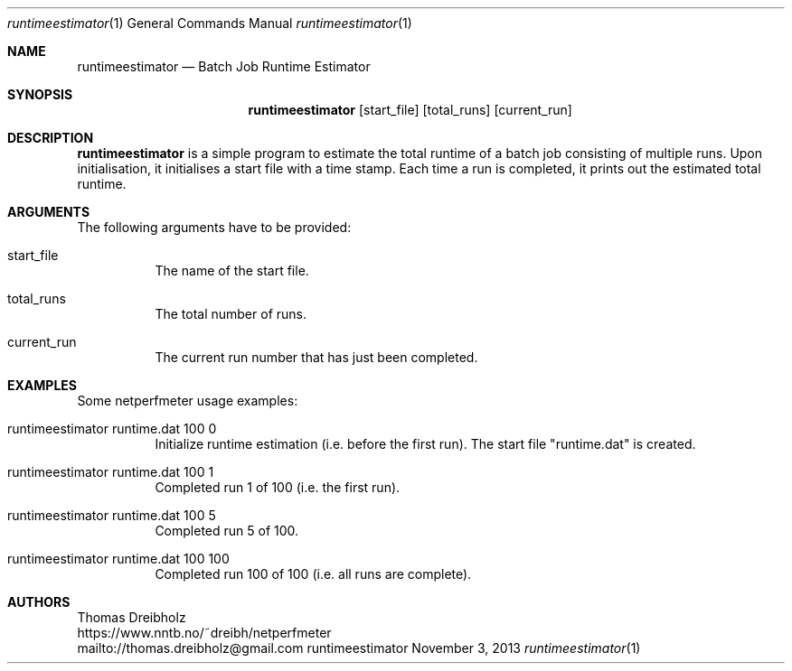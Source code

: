 .\" Runtime Estimator
.\" Copyright (C) 2018-2022 by Thomas Dreibholz
.\"
.\" This program is free software: you can redistribute it and/or modify
.\" it under the terms of the GNU General Public License as published by
.\" the Free Software Foundation, either version 3 of the License, or
.\" (at your option) any later version.
.\"
.\" This program is distributed in the hope that it will be useful,
.\" but WITHOUT ANY WARRANTY; without even the implied warranty of
.\" MERCHANTABILITY or FITNESS FOR A PARTICULAR PURPOSE.  See the
.\" GNU General Public License for more details.
.\"
.\" You should have received a copy of the GNU General Public License
.\" along with this program.  If not, see <http://www.gnu.org/licenses/>.
.\"
.\" Contact: thomas.dreibholz@gmail.com
.\"
.\" ###### Setup ############################################################
.Dd November 3, 2013
.Dt runtimeestimator 1
.Os runtimeestimator
.\" ###### Name #############################################################
.Sh NAME
.Nm runtimeestimator
.Nd Batch Job Runtime Estimator
.\" ###### Synopsis #########################################################
.Sh SYNOPSIS
.Nm runtimeestimator
.Op start_file
.Op total_runs
.Op current_run
.\" ###### Description ######################################################
.Sh DESCRIPTION
.Nm runtimeestimator
is a simple program to estimate the total runtime of a batch job consisting
of multiple runs. Upon initialisation, it initialises a start file with a
time stamp. Each time a run is completed, it prints out the estimated total
runtime.
.Pp
.\" ###### Arguments ########################################################
.Sh ARGUMENTS
The following arguments have to be provided:
.Bl -tag -width indent
.It start_file
The name of the start file.
.It total_runs
The total number of runs.
.It current_run
The current run number that has just been completed.
.El
.\" ###### Arguments ########################################################
.Sh EXAMPLES
Some netperfmeter usage examples:
.Bl -tag -width indent
.It runtimeestimator runtime.dat 100 0
Initialize runtime estimation (i.e. before the first run). The start file
"runtime.dat" is created.
.It runtimeestimator runtime.dat 100 1
Completed run 1 of 100 (i.e. the first run).
.It runtimeestimator runtime.dat 100 5
Completed run 5 of 100.
.It runtimeestimator runtime.dat 100 100
Completed run 100 of 100 (i.e. all runs are complete).
.El
.\" ###### Authors ##########################################################
.Sh AUTHORS
Thomas Dreibholz
.br
https://www.nntb.no/~dreibh/netperfmeter
.br
mailto://thomas.dreibholz@gmail.com
.br
